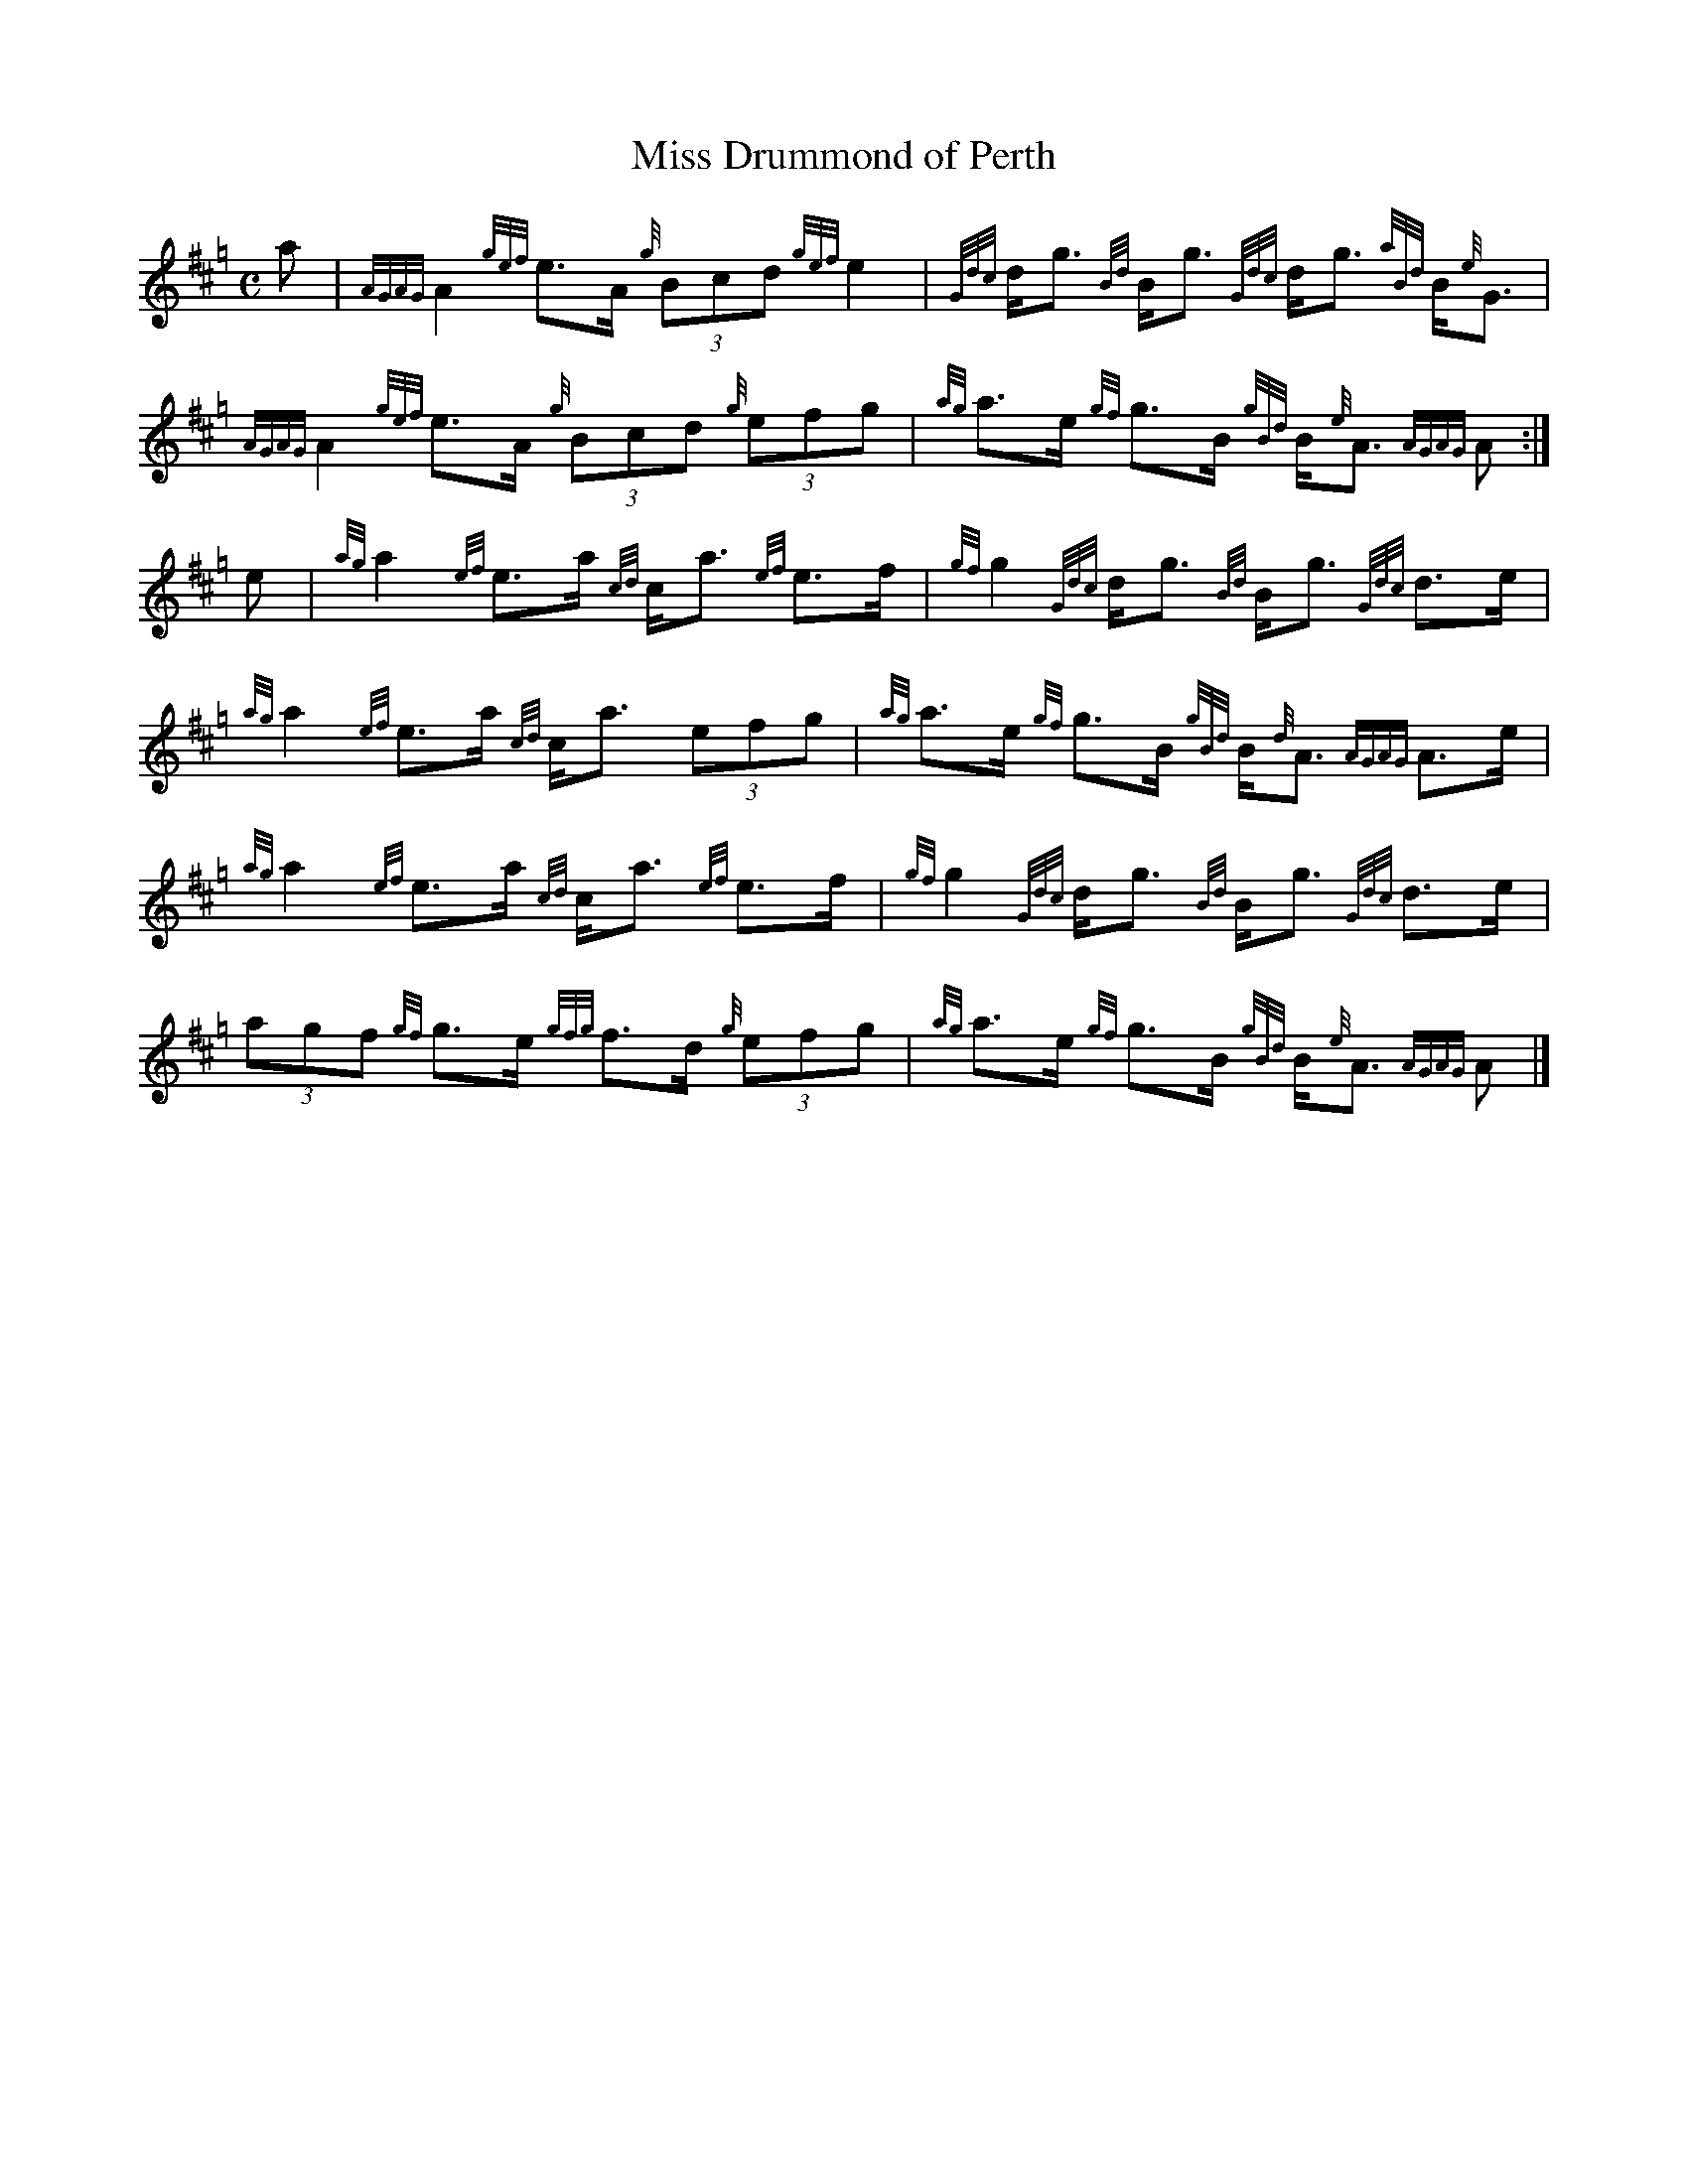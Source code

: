 X:2
T:Miss Drummond of Perth
A:Neil Gow
R:Strathspey
M:C
L:1/8
K:Hp
a | {AGAG}A2 {gef}e>A {g}(3Bcd {gef}e2 | \
{Gdc}d<g {Bd}B<g {Gdc}d<g {aBd}B<{e}G | \
{AGAG}A2 {gef}e>A {g}(3Bcd {g}(3efg | \
{ag}a>e {gf}g>B {gBd}B<{e}A {AGAG}A :|
e | {ag}a2 {ef}e>a {cd}c<a {ef}e>f | \
{gf}g2 {Gdc}d<g {Bd}B<g {Gdc}d>e | \
{ag}a2 {ef}e>a {cd}c<a (3efg | \
{ag}a>e {gf}g>B {gBd}B<{d}A {AGAG}A>e |
{ag}a2 {ef}e>a {cd}c<a {ef}e>f | \
{gf}g2 {Gdc}d<g {Bd}B<g {Gdc}d>e | \
(3agf {gf}g>e {gfg}f>d {g}(3efg | \
{ag}a>e {gf}g>B {gBd}B<{e}A {AGAG}A |]
